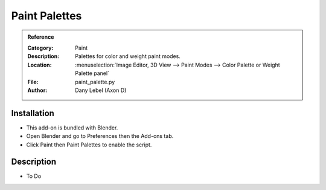 
****************
 Paint Palettes
****************

.. admonition:: Reference
   :class: refbox

   :Category:  Paint
   :Description: Palettes for color and weight paint modes.
   :Location: :menuselection:`Image Editor, 3D View --> Paint Modes --> Color Palette or Weight Palette panel`
   :File: paint_palette.py
   :Author: Dany Lebel (Axon D)


Installation
============

- This add-on is bundled with Blender.
- Open Blender and go to Preferences then the Add-ons tab.
- Click Paint then Paint Palettes to enable the script.


Description
===========

- To Do
